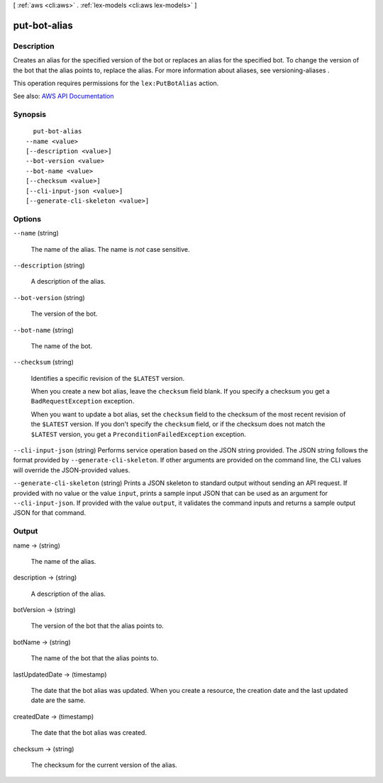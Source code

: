 [ :ref:`aws <cli:aws>` . :ref:`lex-models <cli:aws lex-models>` ]

.. _cli:aws lex-models put-bot-alias:


*************
put-bot-alias
*************



===========
Description
===========



Creates an alias for the specified version of the bot or replaces an alias for the specified bot. To change the version of the bot that the alias points to, replace the alias. For more information about aliases, see  versioning-aliases .

 

This operation requires permissions for the ``lex:PutBotAlias`` action. 



See also: `AWS API Documentation <https://docs.aws.amazon.com/goto/WebAPI/lex-models-2017-04-19/PutBotAlias>`_


========
Synopsis
========

::

    put-bot-alias
  --name <value>
  [--description <value>]
  --bot-version <value>
  --bot-name <value>
  [--checksum <value>]
  [--cli-input-json <value>]
  [--generate-cli-skeleton <value>]




=======
Options
=======

``--name`` (string)


  The name of the alias. The name is *not* case sensitive.

  

``--description`` (string)


  A description of the alias.

  

``--bot-version`` (string)


  The version of the bot.

  

``--bot-name`` (string)


  The name of the bot.

  

``--checksum`` (string)


  Identifies a specific revision of the ``$LATEST`` version.

   

  When you create a new bot alias, leave the ``checksum`` field blank. If you specify a checksum you get a ``BadRequestException`` exception.

   

  When you want to update a bot alias, set the ``checksum`` field to the checksum of the most recent revision of the ``$LATEST`` version. If you don't specify the ``checksum`` field, or if the checksum does not match the ``$LATEST`` version, you get a ``PreconditionFailedException`` exception.

  

``--cli-input-json`` (string)
Performs service operation based on the JSON string provided. The JSON string follows the format provided by ``--generate-cli-skeleton``. If other arguments are provided on the command line, the CLI values will override the JSON-provided values.

``--generate-cli-skeleton`` (string)
Prints a JSON skeleton to standard output without sending an API request. If provided with no value or the value ``input``, prints a sample input JSON that can be used as an argument for ``--cli-input-json``. If provided with the value ``output``, it validates the command inputs and returns a sample output JSON for that command.



======
Output
======

name -> (string)

  

  The name of the alias.

  

  

description -> (string)

  

  A description of the alias.

  

  

botVersion -> (string)

  

  The version of the bot that the alias points to.

  

  

botName -> (string)

  

  The name of the bot that the alias points to.

  

  

lastUpdatedDate -> (timestamp)

  

  The date that the bot alias was updated. When you create a resource, the creation date and the last updated date are the same.

  

  

createdDate -> (timestamp)

  

  The date that the bot alias was created.

  

  

checksum -> (string)

  

  The checksum for the current version of the alias.

  

  

